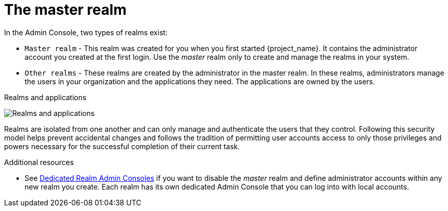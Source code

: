 
= The master realm
In the Admin Console, two types of realms exist:

* `Master realm` - This realm was created for you when you first started {project_name}. It contains the administrator account you created at the first login.  Use the _master_ realm only to create and manage the realms in your system.

* `Other realms` - These realms are created by the administrator in the master realm. In these realms, administrators manage the users in your organization and the applications they need. The applications are owned by the users.

.Realms and applications
image:../../../getting_started/images/master_realm.png[Realms and applications]

Realms are isolated from one another and can only manage and authenticate the users that they control. Following this security model helps prevent accidental changes and follows the tradition
of permitting user accounts access to only those privileges and powers necessary
for the successful completion of their current task.

.Additional resources

* See <<_per_realm_admin_permissions, Dedicated Realm Admin Consoles>> if you want to disable the _master_ realm and define administrator accounts within any new realm you create. Each realm has its own dedicated Admin Console that you can log into with local accounts.